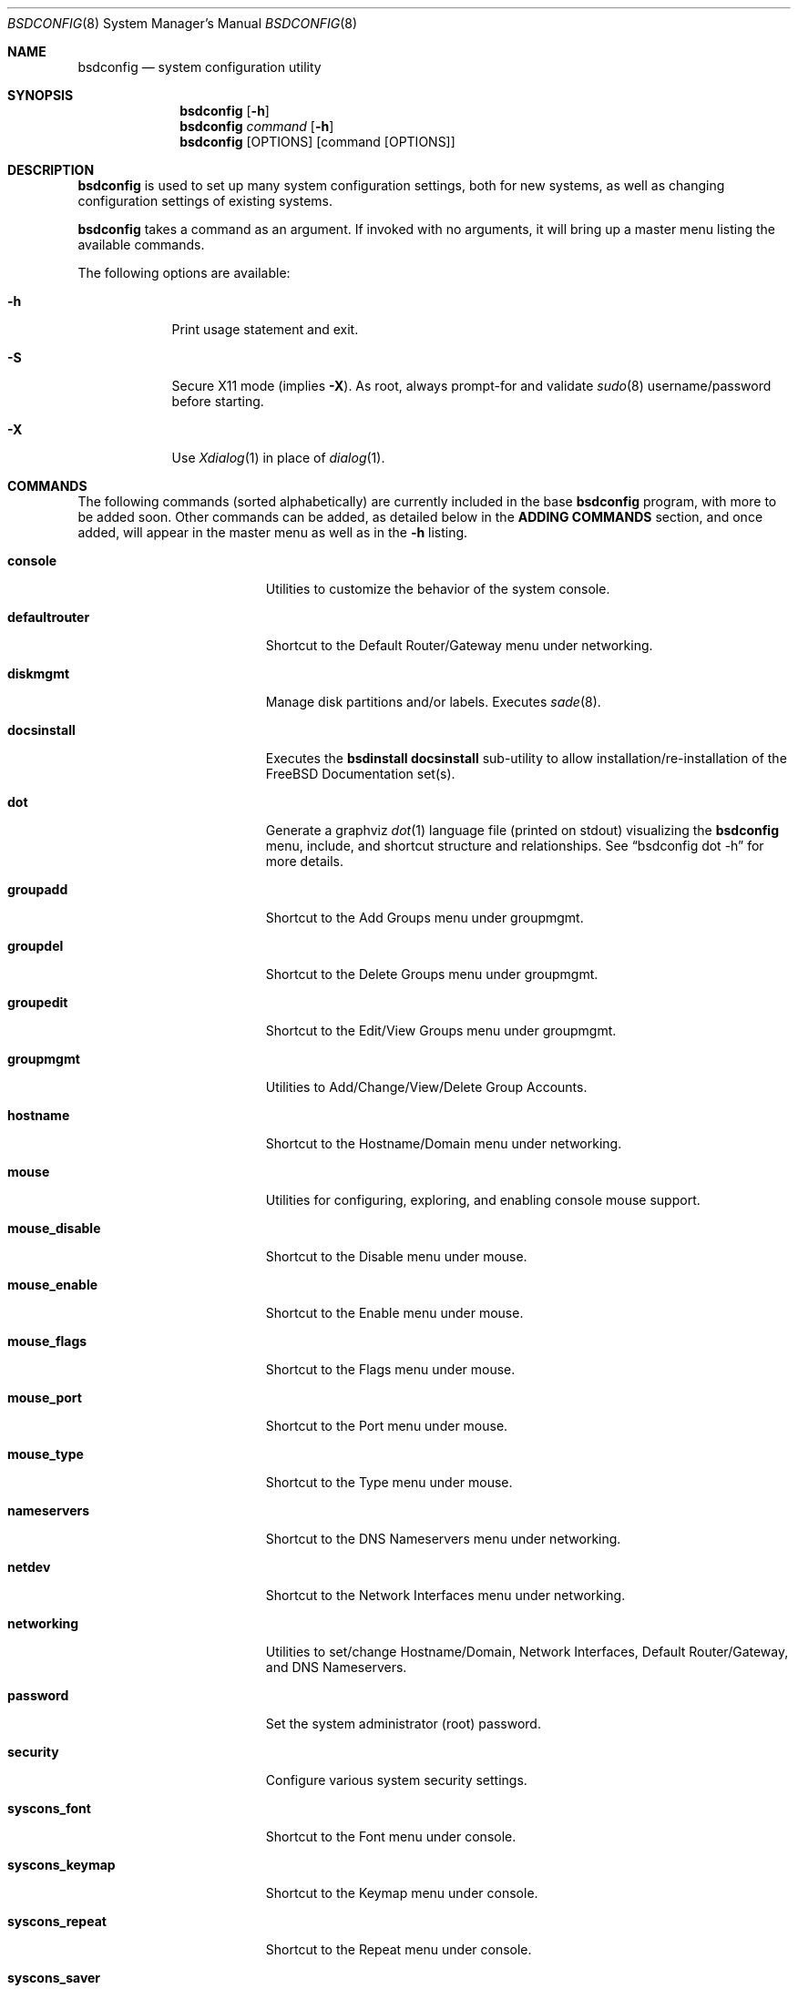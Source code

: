 .\" Copyright (c) 2012 Ron McDowell
.\" Copyright (c) 2012 Devin Teske
.\" All rights reserved.
.\"
.\" Redistribution and use in source and binary forms, with or without
.\" modification, are permitted provided that the following conditions
.\" are met:
.\" 1. Redistributions of source code must retain the above copyright
.\"    notice, this list of conditions and the following disclaimer.
.\" 2. Redistributions in binary form must reproduce the above copyright
.\"    notice, this list of conditions and the following disclaimer in the
.\"    documentation and/or other materials provided with the distribution.
.\"
.\" THIS SOFTWARE IS PROVIDED BY THE AUTHOR ``AS IS'' AND ANY EXPRESS OR
.\" IMPLIED WARRANTIES, INCLUDING, BUT NOT LIMITED TO, THE IMPLIED
.\" WARRANTIES OF MERCHANTABILITY AND FITNESS FOR A PARTICULAR PURPOSE ARE
.\" DISCLAIMED.  IN NO EVENT SHALL THE AUTHOR BE LIABLE FOR ANY DIRECT,
.\" INDIRECT, INCIDENTAL, SPECIAL, EXEMPLARY, OR CONSEQUENTIAL DAMAGES
.\" (INCLUDING, BUT NOT LIMITED TO, PROCUREMENT OF SUBSTITUTE GOODS OR
.\" SERVICES; LOSS OF USE, DATA, OR PROFITS; OR BUSINESS INTERRUPTION)
.\" HOWEVER CAUSED AND ON ANY THEORY OF LIABILITY, WHETHER IN CONTRACT,
.\" STRICT LIABILITY, OR TORT (INCLUDING NEGLIGENCE OR OTHERWISE) ARISING IN
.\" ANY WAY OUT OF THE USE OF THIS SOFTWARE, EVEN IF ADVISED OF THE
.\" POSSIBILITY OF SUCH DAMAGE.
.\"
.\"            docsinstall
.\"            password
.\"            diskmgmt
.\"            usermgmt
.\"              useradd
.\"              useredit
.\"              userdel
.\"            groupmgmt
.\"              groupadd
.\"              groupedit
.\"              groupdel
.\"            console
.\"              syscons_font
.\"              syscons_keymap
.\"              syscons_repeat
.\"              syscons_saver
.\"              syscons_screenmap
.\"              syscons_ttys
.\"            timezone
.\"            mouse
.\"              mouse_enable
.\"              mouse_type
.\"              mouse_port
.\"              mouse_flags
.\"              mouse_disable
.\"            networking
.\"              defaultrouter
.\"              hostname
.\"              nameservers
.\"              netdev
.\"            security
.\"            ttys
.\"            [dot]
.\" 
.\" $FreeBSD$
.\"
.Dd Mar 20, 2012
.Dt BSDCONFIG 8
.Os
.Sh NAME
.Nm bsdconfig
.Nd system configuration utility
.Sh SYNOPSIS
.Nm
.Op Fl h
.Nm
.Ar command
.Op Fl h
.Nm
.Op OPTIONS
.Op command Op OPTIONS
.Sh DESCRIPTION
.Nm
is used to set up many system configuration settings, both for new systems, as
well as changing configuration settings of existing systems.
.Pp
.Nm
takes a command as an argument. If invoked with no arguments, it will bring up
a master menu listing the available commands.
.Pp
The following options are available:
.Bl -tag -width indent+
.It Fl h
Print usage statement and exit.
.It Fl S
Secure X11 mode
.Pq implies Fl X .
As root, always prompt-for and validate
.Xr sudo 8
username/password before starting.
.It Fl X
Use
.Xr Xdialog 1
in place of
.Xr dialog 1 .
.El
.Sh COMMANDS
The following commands
.Pq sorted alphabetically
are currently included in the base
.Nm
program, with more to be added soon.  Other commands can be added, as detailed
below in the
.Cm ADDING COMMANDS
section, and once added, will appear in the master menu as well as in the
.Cm -h
listing.
.Bl -tag -width ".Cm syscons_screenmap"
.It Cm console
Utilities to customize the behavior of the system console.
.It Cm defaultrouter
Shortcut to the Default Router/Gateway menu under networking.
.It Cm diskmgmt
Manage disk partitions and/or labels. Executes
.Xr sade 8 .
.It Cm docsinstall
Executes the
.Cm bsdinstall docsinstall
sub-utility to allow installation/re-installation of the FreeBSD Documentation
set(s).
.It Cm dot
Generate a graphviz
.Xr dot 1
language file
.Pq printed on stdout
visualizing the
.Nm
menu, include, and shortcut structure and relationships.  See
.Dq bsdconfig dot -h
for more details.
.It Cm groupadd
Shortcut to the Add Groups menu under groupmgmt.
.It Cm groupdel
Shortcut to the Delete Groups menu under groupmgmt.
.It Cm groupedit
Shortcut to the Edit/View Groups menu under groupmgmt.
.It Cm groupmgmt
Utilities to Add/Change/View/Delete Group Accounts.
.It Cm hostname
Shortcut to the Hostname/Domain menu under networking.
.It Cm mouse
Utilities for configuring, exploring, and enabling console mouse support.
.It Cm mouse_disable
Shortcut to the Disable menu under mouse.
.It Cm mouse_enable
Shortcut to the Enable menu under mouse.
.It Cm mouse_flags
Shortcut to the Flags menu under mouse.
.It Cm mouse_port
Shortcut to the Port menu under mouse.
.It Cm mouse_type
Shortcut to the Type menu under mouse.
.It Cm nameservers
Shortcut to the DNS Nameservers menu under networking.
.It Cm netdev
Shortcut to the Network Interfaces menu under networking.
.It Cm networking
Utilities to set/change Hostname/Domain, Network Interfaces, Default
Router/Gateway, and DNS Nameservers.
.It Cm password
Set the system administrator
.Pq root
password.
.It Cm security
Configure various system security settings.
.It Cm syscons_font
Shortcut to the Font menu under console.
.It Cm syscons_keymap
Shortcut to the Keymap menu under console.
.It Cm syscons_repeat
Shortcut to the Repeat menu under console.
.It Cm syscons_saver
Shortcut to the Saver menu under console.
.It Cm syscons_screenmap
Shortcut to the Screenmap menu under console.
.It Cm syscons_ttys
Shortcut to the Ttys menu under console.
.It Cm timezone
Set the regional timezone of the local machine.
.It Cm useradd
Shortcut to the Add Users menu under usermgmt.
.It Cm userdel
Shortcut to the Delete Users menu under usermgmt.
.It Cm useredit
Shortcut to the Edit/View Users menu under usermgmt.
.It Cm usermgmt
Utilities to Add/Edit/View/Delete User Accounts.
.El
.Sh INTERNATIONALIZATION
i18n features are built into
.Nm
and language-specific translation files will be added as they become available.
In the absence of language-specific translation files, the default
.Pq en_US.ISO8859-1
files will be used.
.Sh ADDING COMMANDS
To be documented later. Document menu_selection="command|*" syntax of INDEX
files.
.Sh ENVIRONMENT VARIABLES
The following environment variables affect the execution of
.Nm :
.Bl -tag -width ".Ev LC_ALL"
.It Ev LANG
If LANG is set, messages and index information will be read from files named
messages.$LANG and INDEX.$LANG and fall back to files named messages and INDEX if
messages.$LANG and INDEX.$LANG do not exist.  LANG takes precedence over LC_ALL.
.It Ev LC_ALL
If LC_ALL is set, messages and index information will be read from files named
messages.$LC_ALL and INDEX.$LC_ALL and fall back to files named messages and INDEX if
messages.$LC_ALL and INDEX.$LC_ALL do not exist.
.El
.Sh FILES
/usr/share/examples/bsdconfig/bsdconfigrc can be copied to $HOME/.bsdconfigrc and
customized as needed.
.Sh EXIT STATUS
.Ex -std
.Sh SEE ALSO
.Xr host-setup 8 ,
.Xr sade 8
.Sh HISTORY
.Nm
first appeared in
.Fx 10.0 .
.Sh AUTHORS
.An Ron McDowell Aq rcm@FuzzWad.ORG
.An Devin Teske Aq devinteske@hotmail.com
.Sh BUGS
Undoubtedly.
